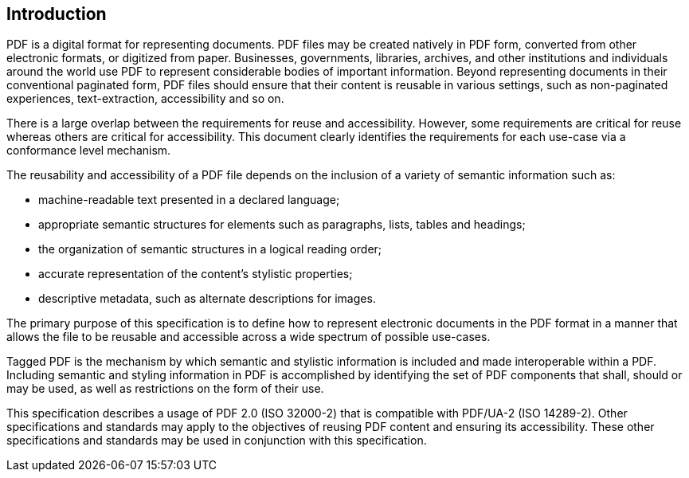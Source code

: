 == Introduction

PDF is a digital format for representing documents. PDF files may be created
natively in PDF form, converted from other electronic formats, or digitized from
paper. Businesses, governments, libraries, archives, and other institutions and
individuals around the world use PDF to represent considerable bodies of
important information. Beyond representing documents in their conventional
paginated form, PDF files should ensure that their content is reusable in
various settings, such as non-paginated experiences, text-extraction,
accessibility and so on.

There is a large overlap between the requirements for reuse and accessibility.
However, some requirements are critical for reuse whereas others are critical
for accessibility. This document clearly identifies the requirements for each
use-case via a conformance level mechanism.

The reusability and accessibility of a PDF file depends on the inclusion of a
variety of semantic information such as:

* machine-readable text presented in a declared language;

* appropriate semantic structures for elements such as paragraphs, lists, tables
and headings;

* the organization of semantic structures in a logical reading order;

* accurate representation of the content's stylistic properties;

* descriptive metadata, such as alternate descriptions for images.

The primary purpose of this specification is to define how to represent
electronic documents in the PDF format in a manner that allows the file to be
reusable and accessible across a wide spectrum of possible use-cases.

Tagged PDF is the mechanism by which semantic and stylistic information is
included and made interoperable within a PDF. Including semantic and styling
information in PDF is accomplished by identifying the set of PDF components that
shall, should or may be used, as well as restrictions on the form of their use.

This specification describes a usage of PDF 2.0 (ISO 32000-2) that is compatible
with PDF/UA-2 (ISO 14289-2). Other specifications and standards may apply to the
objectives of reusing PDF content and ensuring its accessibility. These other
specifications and standards may be used in conjunction with this specification.
